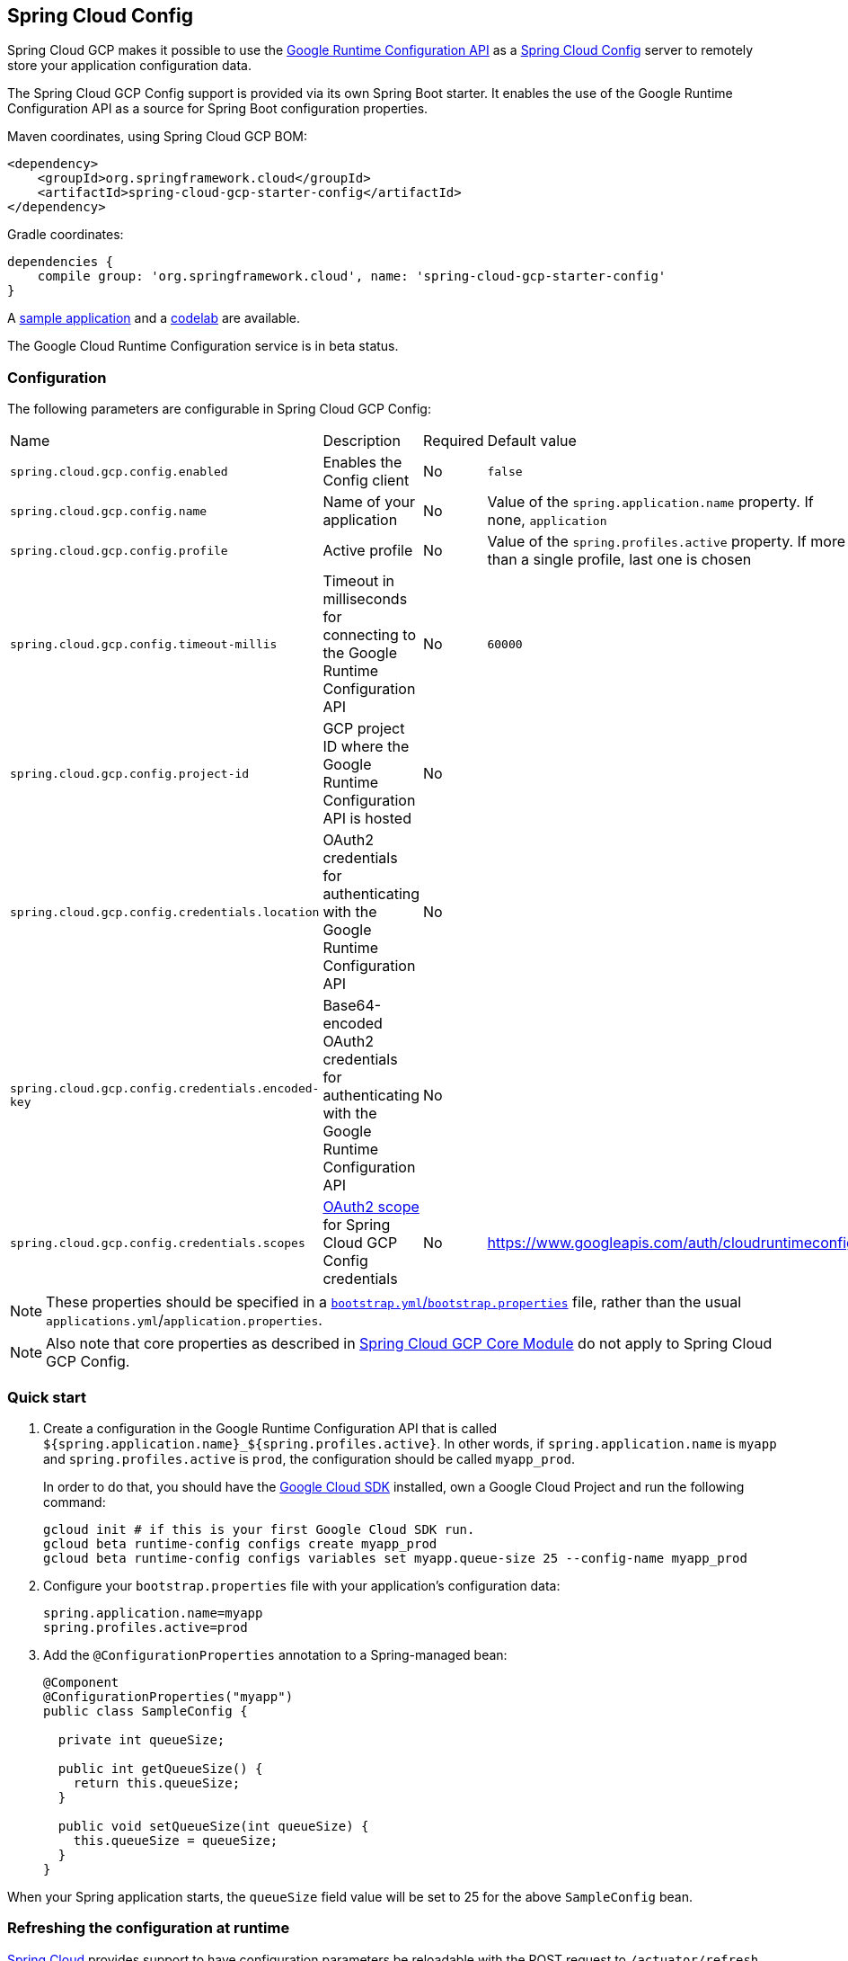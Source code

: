 == Spring Cloud Config

Spring Cloud GCP makes it possible to use the
https://cloud.google.com/deployment-manager/runtime-configurator/reference/rest/[Google
Runtime Configuration API] as a
https://cloud.spring.io/spring-cloud-config/[Spring Cloud Config] server to remotely store your
application configuration data.

The Spring Cloud GCP Config support is provided via its own Spring Boot starter.
It enables the use of the Google Runtime Configuration API as a source for Spring Boot configuration
properties.

Maven coordinates, using Spring Cloud GCP BOM:

[source,xml]
----
<dependency>
    <groupId>org.springframework.cloud</groupId>
    <artifactId>spring-cloud-gcp-starter-config</artifactId>
</dependency>
----

Gradle coordinates:

[source,subs="normal"]
----
dependencies {
    compile group: 'org.springframework.cloud', name: 'spring-cloud-gcp-starter-config'
}
----

A https://github.com/spring-cloud/spring-cloud-gcp/tree/master/spring-cloud-gcp-samples/spring-cloud-gcp-config-sample[sample application]
and a https://codelabs.developers.google.com/codelabs/cloud-spring-runtime-config/index.html[codelab] are available.

The Google Cloud Runtime Configuration service is in beta status.

=== Configuration

The following parameters are configurable in Spring Cloud GCP Config:

|===
| Name | Description | Required | Default value
| `spring.cloud.gcp.config.enabled` | Enables the Config client | No | `false`
| `spring.cloud.gcp.config.name` | Name of your application | No | Value of the `spring.application.name` property. If none, `application`
| `spring.cloud.gcp.config.profile` | Active profile | No | Value of the `spring.profiles.active` property. If more than a single profile, last one is chosen
| `spring.cloud.gcp.config.timeout-millis` | Timeout in milliseconds for connecting to the Google Runtime Configuration API | No | `60000`
| `spring.cloud.gcp.config.project-id` | GCP project ID where the Google Runtime Configuration API is hosted | No |
| `spring.cloud.gcp.config.credentials.location` | OAuth2 credentials for authenticating with the Google Runtime Configuration API | No |
| `spring.cloud.gcp.config.credentials.encoded-key` | Base64-encoded OAuth2 credentials for authenticating with the Google Runtime Configuration API | No |
| `spring.cloud.gcp.config.credentials.scopes` | https://developers.google.com/identity/protocols/googlescopes[OAuth2 scope] for Spring Cloud GCP Config credentials | No | https://www.googleapis.com/auth/cloudruntimeconfig
|===

NOTE: These properties should be specified in a
http://cloud.spring.io/spring-cloud-static/spring-cloud.html#_the_bootstrap_application_context[`bootstrap.yml`/`bootstrap.properties`]
file, rather than the usual `applications.yml`/`application.properties`.

NOTE: Also note that core properties as described in <<spring-cloud-gcp-core,Spring Cloud GCP Core Module>>
do not apply to Spring Cloud GCP Config.

=== Quick start

1. Create a configuration in the Google Runtime Configuration API that is called `${spring.application.name}_${spring.profiles.active}`.
In other words, if `spring.application.name` is `myapp` and `spring.profiles.active` is `prod`, the configuration should be called `myapp_prod`.
+
In order to do that, you should have the https://cloud.google.com/sdk/[Google Cloud SDK] installed, own a Google Cloud Project and run the following command:
+
----
gcloud init # if this is your first Google Cloud SDK run.
gcloud beta runtime-config configs create myapp_prod
gcloud beta runtime-config configs variables set myapp.queue-size 25 --config-name myapp_prod
----

2. Configure your `bootstrap.properties` file with your application's configuration data:
+
----
spring.application.name=myapp
spring.profiles.active=prod
----
3. Add the `@ConfigurationProperties` annotation to a Spring-managed bean:
+
----
@Component
@ConfigurationProperties("myapp")
public class SampleConfig {

  private int queueSize;

  public int getQueueSize() {
    return this.queueSize;
  }

  public void setQueueSize(int queueSize) {
    this.queueSize = queueSize;
  }
}
----

When your Spring application starts, the `queueSize` field value will be set to 25 for the
above `SampleConfig` bean.

=== Refreshing the configuration at runtime

http://cloud.spring.io/spring-cloud-static/docs/1.0.x/spring-cloud.html#_endpoints[Spring
Cloud] provides support to have configuration parameters be
reloadable with the POST request to `/actuator/refresh` endpoint.

1.  Add the Spring Boot Actuator dependency:

Maven coordinates:
----
<dependency>
    <groupId>org.springframework.boot</groupId>
    <artifactId>spring-boot-starter-actuator</artifactId>
</dependency>
----

Gradle coordinates:
[source,subs="normal"]
----
dependencies {
    compile group: 'org.springframework.boot', name: 'spring-boot-starter-actuator'
}
----

2.  Add `@RefreshScope` to your Spring configuration class to have parameters be reloadable at runtime.
3.  Add `management.endpoints.web.exposure.include=refresh` to your `application.properties` to allow
unrestricted access to `/actuator/refresh`.
4.  Update a property with `gcloud`:
+
....
$ gcloud beta runtime-config configs variables set \
  myapp.queue_size 200 \
  --config-name myapp_prod
....
5.  Send a POST request to the refresh endpoint:
+
....
$ curl -XPOST http://myapp.host.com/actuator/refresh
....
